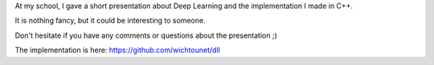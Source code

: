 At my school, I gave a short presentation about Deep Learning and the
implementation I made in C++. 

It is nothing fancy, but it could be interesting to someone. 

.. raw:: html

    <div style="text-align:center;"><iframe src="//www.slideshare.net/slideshow/embed_code/39024941" width="476" height="400" frameborder="0" marginwidth="0" marginheight="0" scrolling="no"></iframe></div>

Don't hesitate if you have any comments or questions about the presentation ;)

The implementation is here: https://github.com/wichtounet/dll 
